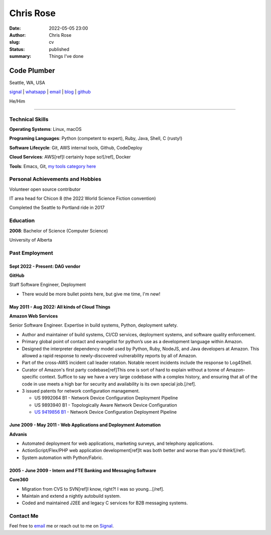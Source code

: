 ==========
Chris Rose
==========

:date: 2022-05-05 23:00
:author: Chris Rose
:slug: cv
:status: published
:summary: Things I've done

------------
Code Plumber
------------

Seattle, WA, USA

`signal <phone_>`_ | `whatsapp`_ | `email`_ | `blog`_ | `github`_

He/Him

----

Technical Skills
----------------

**Operating Systems**: Linux, macOS

**Programing Languages**: Python (competent to expert), Ruby, Java, Shell, C (rusty!)

**Software Lifecycle**: Git, AWS internal tools, Github, CodeDeploy

**Cloud Services**: AWS[ref]I certainly hope so![/ref], Docker

**Tools**: Emacs, Git, `my tools category here </category/tools.html>`_

Personal Achievements and Hobbies
---------------------------------

Volunteer open source contributor

IT area head for Chicon 8 (the 2022 World Science Fiction convention)

Completed the Seattle to Portland ride in 2017

Education
---------

**2008**: Bachelor of Science (Computer Science)

University of Alberta

Past Employment
---------------

Sept 2022 - Present: DAG vendor
...............................

**GitHub**

Staff Software Engineer, Deployment

- There would be more bullet points here, but give me time, I'm new!

May 2011 - Aug 2022: All kinds of Cloud Things
..............................................

**Amazon Web Services**

Senior Software Engineer. Expertise in build systems, Python, deployment safety.

- Author and maintainer of build systems, CI/CD services, deployment systems, and software quality enforcement.
- Primary global point of contact and evangelist for python’s use as a development language within Amazon.
- Designed the interpreter dependency model used by Python, Ruby, NodeJS, and Java developers at Amazon. This allowed a rapid response to newly-discovered vulnerability reports by all of Amazon.
- Part of the cross-AWS incident call leader rotation. Notable recent incidents include the response to Log4Shell.
- Curator of Amazon's first party codebase[ref]This one is sort of hard to explain without a tonne of Amazon-specific context. Suffice to say we have a very large codebase with a complex history, and ensuring that all of the code in use meets a high bar for security and availability is its own special job.[/ref].
- 3 issued patents for network configuration management.

  - US 9992064 B1 - Network Device Configuration Deployment Pipeline
  - US 9893940 B1 - Topologically Aware Network Device Configuration
  - `US 9419856 B1 <https://portal.unifiedpatents.com/patents/patent/US-10466984-B2>`_ - Network Device Configuration Deployment Pipeline


June 2009 - May 2011 - Web Applications and Deployment Automation
..................................................................

**Advanis**

- Automated deployment for web applications, marketing surveys, and telephony applications.
- ActionScript/Flex/PHP web application development[ref]It was both better and worse than you'd think![/ref].
- System automation with Python/Fabric.

2005 - June 2009 - Intern and FTE Banking and Messaging Software
................................................................

**Core360**

- Migration from CVS to SVN[ref]I know, right?! I was so young...[/ref].
- Maintain and extend a nightly autobuild system.
- Coded and maintained J2EE and legacy C services for B2B messaging systems.

Contact Me
----------

Feel free to `email`_ me or reach out to me on `Signal <phone_>`_.

.. _blog: https://offby1.website/
.. _email: mailto:offline@offby1.net
.. _whatsapp: https://wa.me/12062456758
.. _phone: tel:2062456758
.. _github: https://github.com/offbyone
